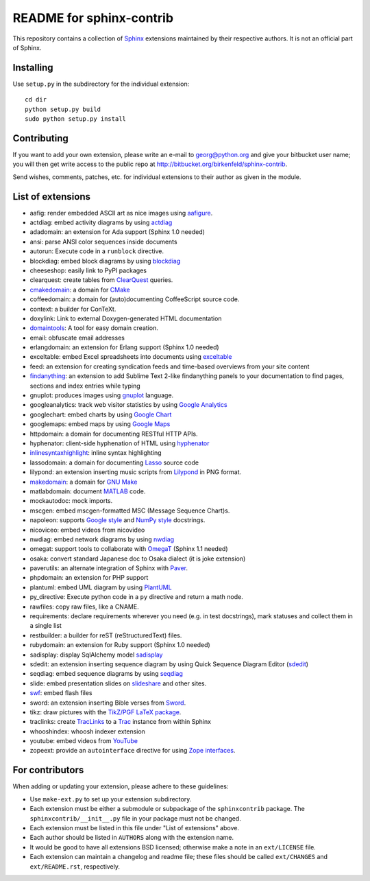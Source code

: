 .. -*- restructuredtext -*-

=========================
README for sphinx-contrib
=========================

This repository contains a collection of Sphinx_ extensions maintained by
their respective authors.  It is not an official part of Sphinx.

.. _Sphinx: http://bitbucket.org/birkenfeld/sphinx


Installing
==========

Use ``setup.py`` in the subdirectory for the individual extension::

   cd dir
   python setup.py build
   sudo python setup.py install


Contributing
============

If you want to add your own extension, please write an e-mail to
georg@python.org and give your bitbucket user name; you will then
get write access to the public repo at
http://bitbucket.org/birkenfeld/sphinx-contrib.

Send wishes, comments, patches, etc. for individual extensions
to their author as given in the module.


List of extensions
==================
.. Note that this will be viewed using the bitbucket web interface ..
.. which supports a subset, but not the full sphinx markup. ..

- aafig: render embedded ASCII art as nice images using aafigure_.
- actdiag: embed activity diagrams by using actdiag_
- adadomain: an extension for Ada support (Sphinx 1.0 needed)
- ansi: parse ANSI color sequences inside documents
- autorun: Execute code in a ``runblock`` directive.
- blockdiag: embed block diagrams by using blockdiag_
- cheeseshop: easily link to PyPI packages
- clearquest: create tables from ClearQuest_ queries.
- cmakedomain_: a domain for CMake_
- coffeedomain: a domain for (auto)documenting CoffeeScript source code.
- context: a builder for ConTeXt.
- doxylink: Link to external Doxygen-generated HTML documentation
- domaintools_: A tool for easy domain creation.
- email: obfuscate email addresses
- erlangdomain: an extension for Erlang support (Sphinx 1.0 needed)
- exceltable: embed Excel spreadsheets into documents using exceltable_
- feed: an extension for creating syndication feeds and time-based overviews
  from your site content
- findanything_: an extension to add Sublime Text 2-like findanything panels
  to your documentation to find pages, sections and index entries while typing
- gnuplot: produces images using gnuplot_ language.
- googleanalytics: track web visitor statistics by using `Google Analytics`_
- googlechart: embed charts by using `Google Chart`_
- googlemaps: embed maps by using `Google Maps`_
- httpdomain: a domain for documenting RESTful HTTP APIs.
- hyphenator: client-side hyphenation of HTML using hyphenator_
- inlinesyntaxhighlight_: inline syntax highlighting
- lassodomain: a domain for documenting Lasso_ source code
- lilypond: an extension inserting music scripts from Lilypond_ in PNG format.
- makedomain_: a domain for `GNU Make`_
- matlabdomain: document MATLAB_ code.
- mockautodoc: mock imports.
- mscgen: embed mscgen-formatted MSC (Message Sequence Chart)s.
- napoleon: supports `Google style`_ and `NumPy style`_ docstrings.
- nicoviceo: embed videos from nicovideo
- nwdiag: embed network diagrams by using nwdiag_
- omegat: support tools to collaborate with OmegaT_ (Sphinx 1.1 needed)
- osaka: convert standard Japanese doc to Osaka dialect (it is joke extension)
- paverutils: an alternate integration of Sphinx with Paver_.
- phpdomain: an extension for PHP support
- plantuml: embed UML diagram by using PlantUML_
- py_directive: Execute python code in a ``py`` directive and return a math node.
- rawfiles: copy raw files, like a CNAME.
- requirements: declare requirements wherever you need (e.g. in test
  docstrings), mark statuses and collect them in a single list
- restbuilder: a builder for reST (reStructuredText) files.
- rubydomain: an extension for Ruby support (Sphinx 1.0 needed)
- sadisplay: display SqlAlchemy model sadisplay_
- sdedit: an extension inserting sequence diagram by using Quick Sequence
  Diagram Editor (sdedit_)
- seqdiag: embed sequence diagrams by using seqdiag_
- slide: embed presentation slides on slideshare_ and other sites.
- swf_: embed flash files
- sword: an extension inserting Bible verses from Sword_.
- tikz: draw pictures with the `TikZ/PGF LaTeX package`_.
- traclinks: create TracLinks_ to a Trac_ instance from within Sphinx
- whooshindex: whoosh indexer extension
- youtube: embed videos from YouTube_
- zopeext: provide an ``autointerface`` directive for using `Zope interfaces`_.

.. _aafigure: https://launchpad.net/aafigure

.. _gnuplot: http://www.gnuplot.info/

.. _paver: http://www.blueskyonmars.com/projects/paver/

.. _Sword: http://www.crosswire.org/sword/

.. _Lilypond: http://lilypond.org/web/

.. _sdedit: http://sdedit.sourceforge.net/

.. _Trac: http://trac.edgewall.org

.. _TracLinks: http://trac.edgewall.org/wiki/TracLinks

.. _OmegaT: http://www.omegat.org/

.. _PlantUML: http://plantuml.sourceforge.net/

.. _PyEnchant: http://www.rfk.id.au/software/pyenchant/

.. _sadisplay: http://bitbucket.org/estin/sadisplay/wiki/Home

.. _blockdiag: http://blockdiag.com/

.. _seqdiag: http://blockdiag.com/

.. _actdiag: http://blockdiag.com/

.. _nwdiag: http://blockdiag.com/

.. _Google Analytics: http://www.google.com/analytics/

.. _Google Chart: https://developers.google.com/chart/
.. _Google Maps: http://maps.google.com/

.. _Google style: http://google-styleguide.googlecode.com/svn/trunk/pyguide.html

.. _NumPy style: https://github.com/numpy/numpy/blob/master/doc/HOWTO_DOCUMENT.rst.txt

.. _hyphenator: http://code.google.com/p/hyphenator/

.. _exceltable: http://packages.python.org/sphinxcontrib-exceltable/

.. _YouTube: http://www.youtube.com/

.. _ClearQuest: http://www-01.ibm.com/software/awdtools/clearquest/

.. _Zope interfaces: http://docs.zope.org/zope.interface/README.html

.. _slideshare: http://www.slideshare.net/

.. _TikZ/PGF LaTeX package: http://sourceforge.net/projects/pgf/

.. _MATLAB: http://www.mathworks.com/products/matlab/

.. _swf: http://bitbucket.org/klorenz/sphinxcontrib-swf

.. _findanything: http://bitbucket.org/klorenz/sphinxcontrib-findanything

.. _cmakedomain: http://bitbucket.org/klorenz/sphinxcontrib-cmakedomain

.. _GNU Make: http://www.gnu.org/software/make/

.. _makedomain: http://bitbucket.org/klorenz/sphinxcontrib-makedomain

.. _inlinesyntaxhighlight: http://sphinxcontrib-inlinesyntaxhighlight.readthedocs.org

.. _CMake: http://cmake.org

.. _domaintools: http://bitbucket.org/klorenz/sphinxcontrib-domaintools

.. _restbuilder: https://pypi.python.org/pypi/sphinxcontrib-restbuilder

.. _Lasso: http://www.lassosoft.com/

For contributors
================

When adding or updating your extension, please adhere to these guidelines:

* Use ``make-ext.py`` to set up your extension subdirectory.
* Each extension must be either a submodule or subpackage of the
  ``sphinxcontrib`` package.  The ``sphinxcontrib/__init__.py`` file in your
  package must not be changed.
* Each extension must be listed in this file under "List of extensions" above.
* Each author should be listed in ``AUTHORS`` along with the extension name.
* It would be good to have all extensions BSD licensed; otherwise make a note in
  an ``ext/LICENSE`` file.
* Each extension can maintain a changelog and readme file; these files should
  be called ``ext/CHANGES`` and ``ext/README.rst``, respectively.

